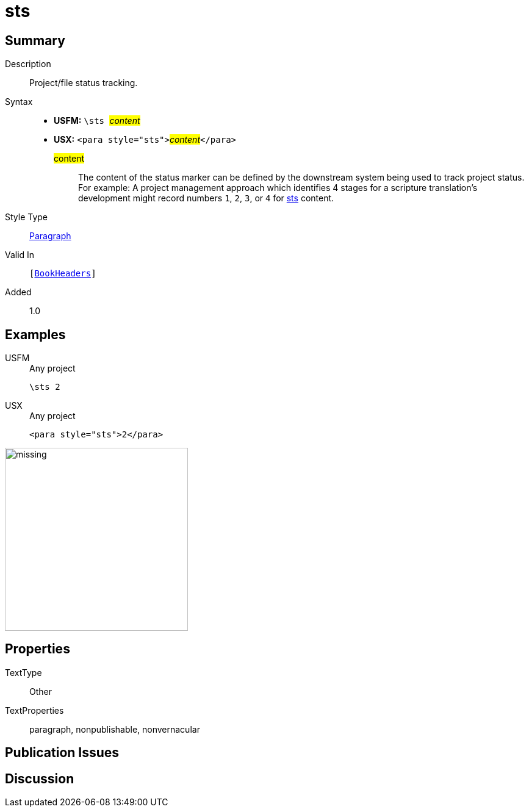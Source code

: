 = sts
:description: Project/file status tracking
:url-repo: https://github.com/usfm-bible/tcdocs/blob/main/markers/para/sts.adoc
:noindex:
ifndef::localdir[]
:source-highlighter: rouge
:localdir: ../
endif::[]
:imagesdir: {localdir}/images

// tag::public[]

== Summary

Description:: Project/file status tracking.
Syntax::
* *USFM:* ``++\sts ++``#__content__#
* *USX:* ``++<para style="sts">++``#__content__#``++</para>++``
#content#::: The content of the status marker can be defined by the downstream system being used to track project status. For example: A project management approach which identifies 4 stages for a scripture translation's development might record numbers `1`, `2`, `3`, or `4` for xref:para:identification/sts.adoc[sts] content.
Style Type:: xref:para:index.adoc[Paragraph]
Valid In:: `[xref:doc:index.adoc#doc-book-headers[BookHeaders]]`
// tag::spec[]
Added:: 1.0
// end::spec[]

== Examples

[tabs]
======
USFM::
+
.Any project
[source#src-usfm-para-sts_1,usfm,highlight=1]
----
\sts 2
----
USX::
+
.Any project
[source#src-usx-para-sts_1,xml,highlight=1]
----
<para style="sts">2</para>
----
======

image::para/missing.jpg[,300]

== Properties

TextType:: Other
TextProperties:: paragraph, nonpublishable, nonvernacular

== Publication Issues

// end::public[]

== Discussion
